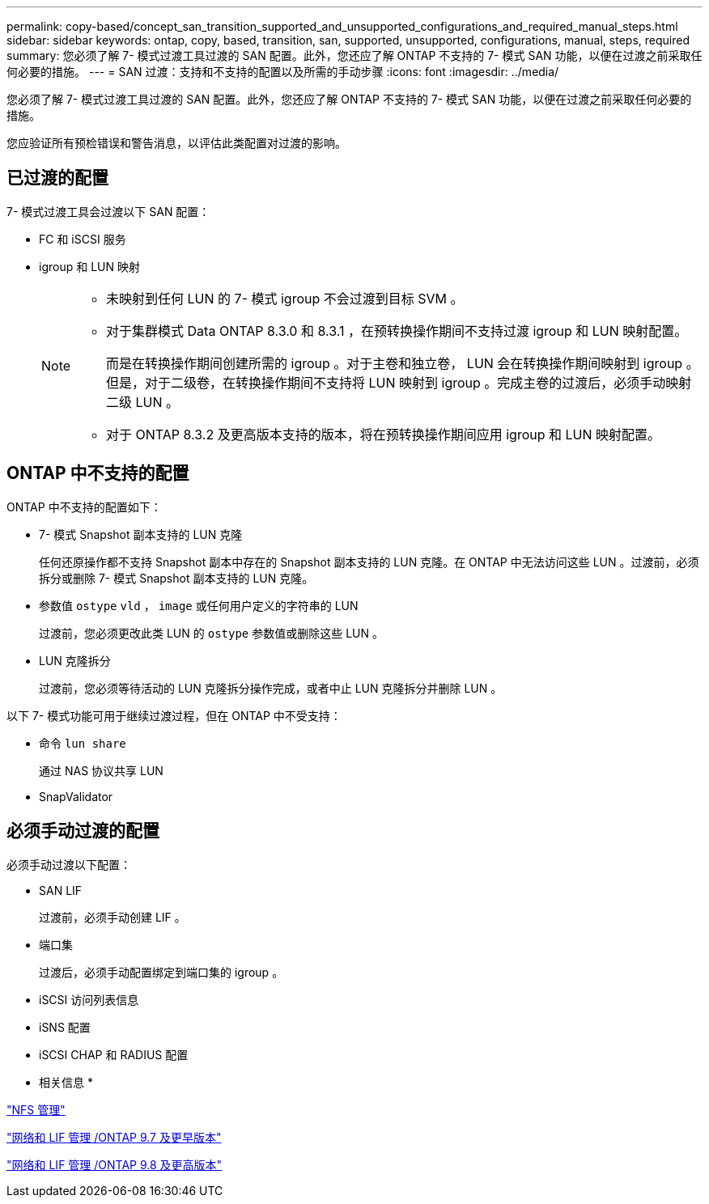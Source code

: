 ---
permalink: copy-based/concept_san_transition_supported_and_unsupported_configurations_and_required_manual_steps.html 
sidebar: sidebar 
keywords: ontap, copy, based, transition, san, supported, unsupported, configurations, manual, steps, required 
summary: 您必须了解 7- 模式过渡工具过渡的 SAN 配置。此外，您还应了解 ONTAP 不支持的 7- 模式 SAN 功能，以便在过渡之前采取任何必要的措施。 
---
= SAN 过渡：支持和不支持的配置以及所需的手动步骤
:icons: font
:imagesdir: ../media/


[role="lead"]
您必须了解 7- 模式过渡工具过渡的 SAN 配置。此外，您还应了解 ONTAP 不支持的 7- 模式 SAN 功能，以便在过渡之前采取任何必要的措施。

您应验证所有预检错误和警告消息，以评估此类配置对过渡的影响。



== 已过渡的配置

7- 模式过渡工具会过渡以下 SAN 配置：

* FC 和 iSCSI 服务
* igroup 和 LUN 映射
+
[NOTE]
====
** 未映射到任何 LUN 的 7- 模式 igroup 不会过渡到目标 SVM 。
** 对于集群模式 Data ONTAP 8.3.0 和 8.3.1 ，在预转换操作期间不支持过渡 igroup 和 LUN 映射配置。
+
而是在转换操作期间创建所需的 igroup 。对于主卷和独立卷， LUN 会在转换操作期间映射到 igroup 。但是，对于二级卷，在转换操作期间不支持将 LUN 映射到 igroup 。完成主卷的过渡后，必须手动映射二级 LUN 。

** 对于 ONTAP 8.3.2 及更高版本支持的版本，将在预转换操作期间应用 igroup 和 LUN 映射配置。


====




== ONTAP 中不支持的配置

ONTAP 中不支持的配置如下：

* 7- 模式 Snapshot 副本支持的 LUN 克隆
+
任何还原操作都不支持 Snapshot 副本中存在的 Snapshot 副本支持的 LUN 克隆。在 ONTAP 中无法访问这些 LUN 。过渡前，必须拆分或删除 7- 模式 Snapshot 副本支持的 LUN 克隆。

* 参数值 `ostype` `vld` ， `image` 或任何用户定义的字符串的 LUN
+
过渡前，您必须更改此类 LUN 的 `ostype` 参数值或删除这些 LUN 。

* LUN 克隆拆分
+
过渡前，您必须等待活动的 LUN 克隆拆分操作完成，或者中止 LUN 克隆拆分并删除 LUN 。



以下 7- 模式功能可用于继续过渡过程，但在 ONTAP 中不受支持：

* 命令 `lun share`
+
通过 NAS 协议共享 LUN

* SnapValidator




== 必须手动过渡的配置

必须手动过渡以下配置：

* SAN LIF
+
过渡前，必须手动创建 LIF 。

* 端口集
+
过渡后，必须手动配置绑定到端口集的 igroup 。

* iSCSI 访问列表信息
* iSNS 配置
* iSCSI CHAP 和 RADIUS 配置


* 相关信息 *

https://docs.netapp.com/ontap-9/topic/com.netapp.doc.cdot-famg-nfs/home.html["NFS 管理"]

https://docs.netapp.com/ontap-9/topic/com.netapp.doc.dot-cm-nmg/home.html["网络和 LIF 管理 /ONTAP 9.7 及更早版本"]

https://docs.netapp.com/us-en/ontap/networking/index.html["网络和 LIF 管理 /ONTAP 9.8 及更高版本"]
